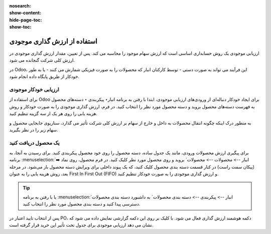 :nosearch:
:show-content:
:hide-page-toc:
:show-toc:


=====================================
استفاده از ارزش گذاری موجودی
=====================================


ارزیابی موجودی یک روش حسابداری اساسی است که ارزش سهام موجود را محاسبه می کند. پس از تعیین، مقدار ارزش گذاری موجودی در ارزش کلی شرکت گنجانده می شود.

در Odoo، این فرآیند می تواند به صورت دستی - توسط کارکنان انبار که محصولات را به صورت فیزیکی شمارش می کنند - یا به طور خودکار از طریق پایگاه داده انجام شود.



ارزیابی خودکار موجودی
----------------------------------------------------
برای استفاده از Odoo برای ایجاد خودکار دنباله‌ای از ورودی‌های ارزیابی موجودی، ابتدا با رفتن به برنامه انبار‣ پیکربندی ‣ دسته‌های محصول به فهرست دسته‌های محصول بروید و دسته محصول مورد نظر را انتخاب کنید. در فرم، ارزش گذاری موجودی را به صورت خودکار و روش هزینه یابی را روی هر یک از سه گزینه تنظیم کنید.

.. image:: ./img/inventoryvaluation/v5.jpg
    :align: center
    :alt: انبار

به منظور درک اینکه چگونه انتقال محصولات به داخل و خارج از سهام بر ارزش کلی شرکت تأثیر می گذارد، سناریوی جابجایی محصول و سهام زیر را در نظر بگیرید.


یک محصول دریافت کنید
----------------------------------------
برای پیگیری ارزش محصولات ورودی، مانند یک جدول ساده، دسته محصول را روی خود محصول پیکربندی کنید. برای رسیدن به آنجا، به برنامه  :menuselection:`انبار --> محصولات --> محصولات` بروید و روی محصول مورد نظر کلیک کنید. در فرم محصول، روی نماد ➡️ (پیکان سمت راست) در کنار قسمت دسته بندی محصول کلیک کنید، که یک پیوند داخلی برای ویرایش دسته محصول باز می‌شود. در مرحله بعد، روش هزینه یابی را به عنوان First In First Out (FIFO) و ارزش گذاری موجودی را به صورت خودکار تنظیم کنید.


.. tip::
    یا با رفتن به برنامه  :menuselection:`انبار --> پیکربندی --> دسته بندی محصولات` به داشبورد دسته بندی محصولات دسترسی پیدا کنید و دسته بندی محصول مورد نظر را انتخاب کنید.


پس از انتخاب تایید اعتبار در PO، دکمه هوشمند ارزش گذاری فعال می شود. با کلیک بر روی این دکمه گزارشی نمایش داده می شود که نشان می دهد ارزیابی موجودی برای جدول تحت تأثیر این خرید قرار گرفته است.